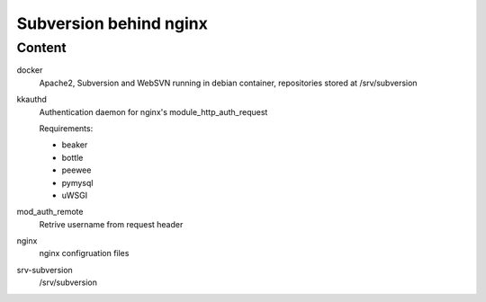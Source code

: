 #######################
Subversion behind nginx
#######################

=======
Content
=======

docker
	Apache2, Subversion and WebSVN running in debian container,
	repositories stored at /srv/subversion 

kkauthd
	Authentication daemon for nginx's module_http_auth_request
	
	Requirements:
	
	* beaker
	* bottle
	* peewee
	* pymysql
	* uWSGI

mod_auth_remote
	Retrive username from request header

nginx
	nginx configruation files

srv-subversion
	/srv/subversion
